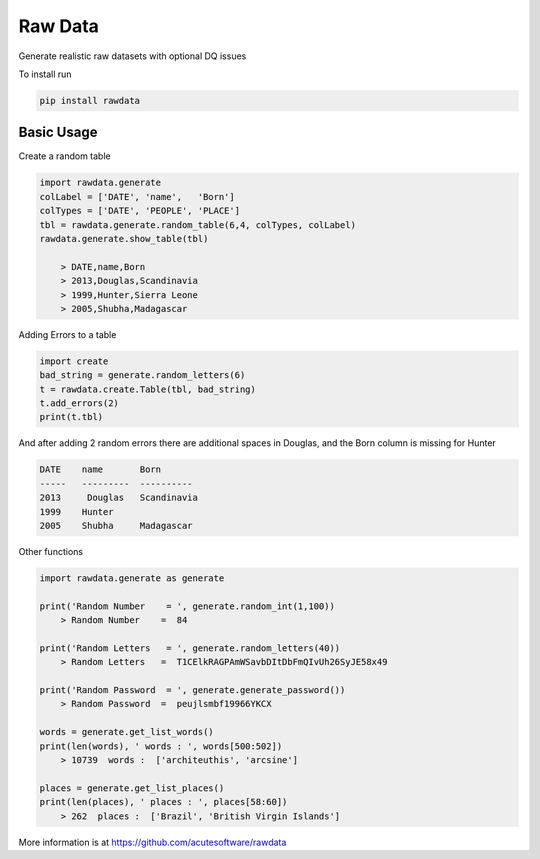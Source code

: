 =========================================
Raw Data
=========================================

.. image:: https://badge.fury.io/py/rawdata.svg
    :target: http://badge.fury.io/py/rawdata 

.. image:: https://landscape.io/github/acutesoftware/rawdata/master/landscape.svg?style=flat
   :target: https://landscape.io/github/acutesoftware/rawdata/master
   :alt: Code Health    
    
Generate realistic raw datasets with optional DQ issues

To install run 

.. code:: python

    pip install rawdata



Basic Usage
----------------

Create a random table

.. code:: python

    import rawdata.generate
    colLabel = ['DATE', 'name',   'Born']
    colTypes = ['DATE', 'PEOPLE', 'PLACE']
    tbl = rawdata.generate.random_table(6,4, colTypes, colLabel)
    rawdata.generate.show_table(tbl)

        > DATE,name,Born
        > 2013,Douglas,Scandinavia
        > 1999,Hunter,Sierra Leone
        > 2005,Shubha,Madagascar
        
Adding Errors to a table


.. code:: python

    import create
    bad_string = generate.random_letters(6)
    t = rawdata.create.Table(tbl, bad_string)
    t.add_errors(2)
    print(t.tbl)

And after adding 2 random errors there are additional spaces in Douglas, and the Born column is missing for Hunter


.. code:: python

    DATE    name       Born
    -----   ---------  ----------
    2013     Douglas   Scandinavia
    1999    Hunter      
    2005    Shubha     Madagascar


Other functions 

.. code:: python

    import rawdata.generate as generate

    print('Random Number    = ', generate.random_int(1,100))
        > Random Number    =  84

    print('Random Letters   = ', generate.random_letters(40))
        > Random Letters   =  T1CElkRAGPAmWSavbDItDbFmQIvUh26SyJE58x49

    print('Random Password  = ', generate.generate_password())
        > Random Password  =  peujlsmbf19966YKCX

    words = generate.get_list_words()
    print(len(words), ' words : ', words[500:502])
        > 10739  words :  ['architeuthis', 'arcsine']

    places = generate.get_list_places()
    print(len(places), ' places : ', places[58:60])
        > 262  places :  ['Brazil', 'British Virgin Islands']



More information is at https://github.com/acutesoftware/rawdata


